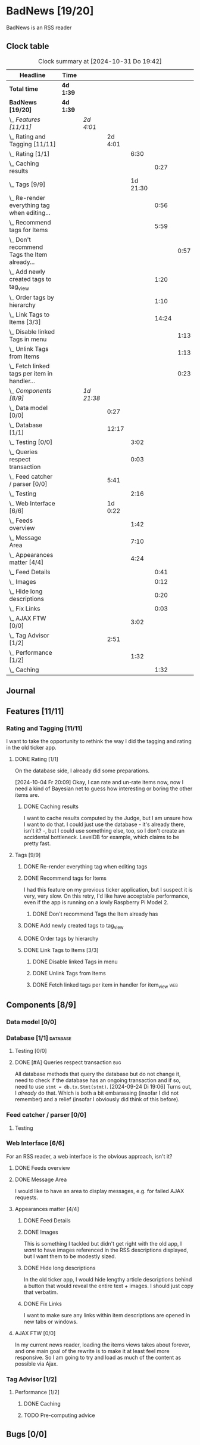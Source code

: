 # -*- mode: org; fill-column: 78; -*-
# Time-stamp: <2024-10-31 19:43:00 krylon>
#
#+TAGS: internals(i) ui(u) bug(b) feature(f)
#+TAGS: database(d) design(e), meditation(m)
#+TAGS: optimize(o) refactor(r) cleanup(c)
#+TAGS: web(w)
#+TODO: TODO(t)  RESEARCH(r) IMPLEMENT(i) TEST(e) | DONE(d) FAILED(f) CANCELLED(c)
#+TODO: MEDITATE(m) PLANNING(p) | SUSPENDED(s)
#+PRIORITIES: A G D

* BadNews [19/20]
  :PROPERTIES:
  :COOKIE_DATA: todo recursive
  :VISIBILITY: children
  :END:
  BadNews is an RSS reader
** Clock table
   #+BEGIN: clocktable :scope file :maxlevel 202 :emphasize t
   #+CAPTION: Clock summary at [2024-10-31 Do 19:42]
   | Headline                                             | Time      |            |         |          |       |      |
   |------------------------------------------------------+-----------+------------+---------+----------+-------+------|
   | *Total time*                                         | *4d 1:39* |            |         |          |       |      |
   |------------------------------------------------------+-----------+------------+---------+----------+-------+------|
   | *BadNews [19/20]*                                    | *4d 1:39* |            |         |          |       |      |
   | \_  /Features [11/11]/                               |           | /2d 4:01/  |         |          |       |      |
   | \_    Rating and Tagging [11/11]                     |           |            | 2d 4:01 |          |       |      |
   | \_      Rating [1/1]                                 |           |            |         |     6:30 |       |      |
   | \_        Caching results                            |           |            |         |          |  0:27 |      |
   | \_      Tags [9/9]                                   |           |            |         | 1d 21:30 |       |      |
   | \_        Re-render everything tag when editing...   |           |            |         |          |  0:56 |      |
   | \_        Recommend tags for Items                   |           |            |         |          |  5:59 |      |
   | \_          Don't recommend Tags the Item already... |           |            |         |          |       | 0:57 |
   | \_        Add newly created tags to tag_view         |           |            |         |          |  1:20 |      |
   | \_        Order tags by hierarchy                    |           |            |         |          |  1:10 |      |
   | \_        Link Tags to Items [3/3]                   |           |            |         |          | 14:24 |      |
   | \_          Disable linked Tags in menu              |           |            |         |          |       | 1:13 |
   | \_          Unlink Tags from Items                   |           |            |         |          |       | 1:13 |
   | \_          Fetch linked tags per item in handler... |           |            |         |          |       | 0:23 |
   | \_  /Components [8/9]/                               |           | /1d 21:38/ |         |          |       |      |
   | \_    Data model [0/0]                               |           |            |    0:27 |          |       |      |
   | \_    Database [1/1]                                 |           |            |   12:17 |          |       |      |
   | \_      Testing [0/0]                                |           |            |         |     3:02 |       |      |
   | \_      Queries respect transaction                  |           |            |         |     0:03 |       |      |
   | \_    Feed catcher / parser [0/0]                    |           |            |    5:41 |          |       |      |
   | \_      Testing                                      |           |            |         |     2:16 |       |      |
   | \_    Web Interface [6/6]                            |           |            | 1d 0:22 |          |       |      |
   | \_      Feeds overview                               |           |            |         |     1:42 |       |      |
   | \_      Message Area                                 |           |            |         |     7:10 |       |      |
   | \_      Appearances matter [4/4]                     |           |            |         |     4:24 |       |      |
   | \_        Feed Details                               |           |            |         |          |  0:41 |      |
   | \_        Images                                     |           |            |         |          |  0:12 |      |
   | \_        Hide long descriptions                     |           |            |         |          |  0:20 |      |
   | \_        Fix Links                                  |           |            |         |          |  0:03 |      |
   | \_      AJAX FTW [0/0]                               |           |            |         |     3:02 |       |      |
   | \_    Tag Advisor [1/2]                              |           |            |    2:51 |          |       |      |
   | \_      Performance [1/2]                            |           |            |         |     1:32 |       |      |
   | \_        Caching                                    |           |            |         |          |  1:32 |      |
   #+END:
** Journal
** Features [11/11]
   :PROPERTIES:
   :COOKIE_DATA: todo recursive
   :VISIBILITY: children
   :END:
*** Rating and Tagging [11/11]
    :PROPERTIES:
    :COOKIE_DATA: todo recursive
    :VISIBILITY: children
    :END:
    :LOGBOOK:
    CLOCK: [2024-10-02 Mi 21:09]--[2024-10-02 Mi 21:10] =>  0:01
    :END:
    I want to take the opportunity to rethink the way I did the tagging and
    rating in the old ticker app.
**** DONE Rating [1/1]
     CLOSED: [2024-10-20 So 17:07]
     :PROPERTIES:
     :COOKIE_DATA: todo recursive
     :VISIBILITY: children
     :END:
     :LOGBOOK:
     CLOCK: [2024-10-07 Mo 12:33]--[2024-10-07 Mo 16:09] =>  3:36
     CLOCK: [2024-10-04 Fr 17:37]--[2024-10-04 Fr 20:04] =>  2:27
     :END:
     On the database side, I already did some preparations.

     [2024-10-04 Fr 20:09]
     Okay, I can rate and un-rate items now, now I need a kind of Bayesian net
     to guess how interesting or boring the other items are.
***** DONE Caching results
      CLOSED: [2024-10-07 Mo 16:09]
      :LOGBOOK:
      CLOCK: [2024-10-07 Mo 12:06]--[2024-10-07 Mo 12:33] =>  0:27
      :END:
      I want to cache results computed by the Judge, but I am unsure how I
      want to do that. I could just use the database - it's already there,
      isn't it? -, but I could use something else, too, so I don't create an
      accidental bottleneck. LevelDB for example, which claims to be pretty
      fast.
**** Tags [9/9]
     :PROPERTIES:
     :COOKIE_DATA: todo recursive
     :VISIBILITY: children
     :END:
     :LOGBOOK:
     CLOCK: [2024-10-28 Mo 19:59]--[2024-10-28 Mo 20:36] =>  0:37
     CLOCK: [2024-10-26 Sa 18:30]--[2024-10-26 Sa 22:23] =>  3:53
     CLOCK: [2024-10-14 Mo 14:30]--[2024-10-14 Mo 16:05] =>  1:35
     CLOCK: [2024-10-13 So 18:47]--[2024-10-13 So 20:15] =>  1:28
     CLOCK: [2024-10-13 So 14:40]--[2024-10-13 So 18:36] =>  3:56
     CLOCK: [2024-10-12 Sa 15:52]--[2024-10-12 Sa 18:10] =>  2:18
     CLOCK: [2024-10-11 Fr 21:30]--[2024-10-11 Fr 22:45] =>  1:15
     CLOCK: [2024-10-11 Fr 18:25]--[2024-10-11 Fr 18:51] =>  0:26
     CLOCK: [2024-10-09 Mi 15:34]--[2024-10-09 Mi 19:45] =>  4:11
     CLOCK: [2024-10-08 Di 18:14]--[2024-10-08 Di 19:41] =>  1:27
     CLOCK: [2024-10-08 Di 14:56]--[2024-10-08 Di 15:31] =>  0:35
     :END:
***** DONE Re-render everything tag when editing tags
      CLOSED: [2024-10-28 Mo 19:59]
      :LOGBOOK:
      CLOCK: [2024-10-25 Fr 17:52]--[2024-10-25 Fr 18:48] =>  0:56
      :END:
***** DONE Recommend tags for Items
      CLOSED: [2024-10-28 Mo 19:59]
      :LOGBOOK:
      CLOCK: [2024-10-25 Fr 17:17]--[2024-10-25 Fr 17:51] =>  0:34
      CLOCK: [2024-10-24 Do 19:44]--[2024-10-24 Do 22:46] =>  3:02
      CLOCK: [2024-10-23 Mi 13:24]--[2024-10-23 Mi 14:50] =>  1:26
      :END:
      I had this feature on my previous ticker application, but I suspect it
      is very, very slow. On this retry, I'd like have acceptable performance,
      even if the app is running on a lowly Raspberry Pi Model 2.
****** DONE Don't recommend Tags the Item already has
       CLOSED: [2024-10-28 Mo 21:33]
       :LOGBOOK:
       CLOCK: [2024-10-28 Mo 20:36]--[2024-10-28 Mo 21:33] =>  0:57
       :END:
***** DONE Add newly created tags to tag_view
      CLOSED: [2024-10-17 Do 16:47]
      :LOGBOOK:
      CLOCK: [2024-10-17 Do 15:27]--[2024-10-17 Do 16:47] =>  1:20
      :END:
***** DONE Order tags by hierarchy
      CLOSED: [2024-10-21 Mo 17:41]
      :LOGBOOK:
      CLOCK: [2024-10-21 Mo 16:31]--[2024-10-21 Mo 17:41] =>  1:10
      :END:
***** DONE Link Tags to Items [3/3]
      CLOSED: [2024-10-21 Mo 17:41]
      :PROPERTIES:
      :COOKIE_DATA: todo recursive
      :VISIBILITY: children
      :END:
      :LOGBOOK:
      CLOCK: [2024-10-19 Sa 17:34]--[2024-10-19 Sa 20:35] =>  3:01
      CLOCK: [2024-10-18 Fr 18:18]--[2024-10-18 Fr 23:19] =>  5:01
      CLOCK: [2024-10-17 Do 21:57]--[2024-10-17 Do 23:30] =>  1:33
      CLOCK: [2024-10-17 Do 17:52]--[2024-10-17 Do 19:52] =>  2:00
      :END:
****** DONE Disable linked Tags in menu
       CLOSED: [2024-10-28 Mo 23:48]
       :LOGBOOK:
       CLOCK: [2024-10-28 Mo 22:35]--[2024-10-28 Mo 23:48] =>  1:13
       :END:
****** DONE Unlink Tags from Items
       CLOSED: [2024-10-20 So 18:22]
       :LOGBOOK:
       CLOCK: [2024-10-20 So 17:09]--[2024-10-20 So 18:22] =>  1:13
       :END:
****** DONE Fetch linked tags per item in handler for item_view         :web:
      CLOSED: [2024-10-19 Sa 21:59]
      :LOGBOOK:
      CLOCK: [2024-10-19 Sa 20:37]--[2024-10-19 Sa 21:00] =>  0:23
      :END:
** Components [8/9]
   :PROPERTIES:
   :COOKIE_DATA: todo recursive
   :VISIBILITY: children
   :END:
*** Data model [0/0]
    :PROPERTIES:
    :COOKIE_DATA: todo recursive
    :VISIBILITY: children
    :END:
    :LOGBOOK:
    CLOCK: [2024-09-19 Do 16:25]--[2024-09-19 Do 16:52] =>  0:27
    :END:
*** Database [1/1]                                                 :database:
    :PROPERTIES:
    :COOKIE_DATA: todo recursive
    :VISIBILITY: children
    :END:
    :LOGBOOK:
    CLOCK: [2024-10-15 Di 16:21]--[2024-10-15 Di 17:06] =>  0:45
    CLOCK: [2024-10-01 Di 18:27]--[2024-10-01 Di 18:35] =>  0:08
    CLOCK: [2024-09-24 Di 14:42]--[2024-09-24 Di 14:44] =>  0:02
    CLOCK: [2024-09-23 Mo 20:45]--[2024-09-23 Mo 21:37] =>  0:52
    CLOCK: [2024-09-21 Sa 20:35]--[2024-09-21 Sa 20:42] =>  0:07
    CLOCK: [2024-09-21 Sa 15:52]--[2024-09-21 Sa 16:00] =>  0:08
    CLOCK: [2024-09-21 Sa 13:52]--[2024-09-21 Sa 15:41] =>  1:49
    CLOCK: [2024-09-20 Fr 21:10]--[2024-09-20 Fr 21:46] =>  0:36
    CLOCK: [2024-09-20 Fr 10:19]--[2024-09-20 Fr 10:55] =>  0:36
    CLOCK: [2024-09-19 Do 16:52]--[2024-09-19 Do 21:01] =>  4:09
    :END:
**** Testing [0/0]
     :LOGBOOK:
     CLOCK: [2024-10-13 So 18:36]--[2024-10-13 So 18:47] =>  0:11
     CLOCK: [2024-10-12 Sa 18:10]--[2024-10-12 Sa 21:01] =>  2:51
     :END:
**** DONE [#A] Queries respect transaction                              :bug:
     CLOSED: [2024-09-24 Di 19:08]
     :LOGBOOK:
     CLOCK: [2024-09-24 Di 19:05]--[2024-09-24 Di 19:08] =>  0:03
     :END:
     All database methods that query the database but do not change it, need
     to check if the database has an ongoing transaction and if so, need to
     use =stmt = db.tx.Stmt(stmt)=.
     [2024-09-24 Di 19:06] Turns out, I /already/ do that. Which is both a bit
     embarassing (insofar I did not remember) and a relief (insofar I
     obviously did think of this before).
*** Feed catcher / parser [0/0]
    :PROPERTIES:
    :COOKIE_DATA: todo recursive
    :VISIBILITY: children
    :END:
    :LOGBOOK:
    CLOCK: [2024-09-24 Di 19:08]--[2024-09-24 Di 20:06] =>  0:58
    CLOCK: [2024-09-24 Di 17:18]--[2024-09-24 Di 19:05] =>  1:47
    CLOCK: [2024-09-24 Di 14:45]--[2024-09-24 Di 15:25] =>  0:40
    :END:
**** Testing
     :LOGBOOK:
     CLOCK: [2024-09-26 Do 17:56]--[2024-09-26 Do 20:12] =>  2:16
     :END:
*** Web Interface [6/6]
    :PROPERTIES:
    :COOKIE_DATA: todo recursive
    :VISIBILITY: children
    :END:
    :LOGBOOK:
    CLOCK: [2024-10-30 Mi 17:56]--[2024-10-30 Mi 19:30] =>  1:34
    CLOCK: [2024-10-08 Di 14:48]--[2024-10-08 Di 14:53] =>  0:05
    CLOCK: [2024-09-30 Mo 18:27]--[2024-09-30 Mo 23:50] =>  5:23
    CLOCK: [2024-09-30 Mo 17:50]--[2024-09-30 Mo 18:21] =>  0:31
    CLOCK: [2024-09-30 Mo 13:35]--[2024-09-30 Mo 13:46] =>  0:11
    CLOCK: [2024-09-29 So 16:10]--[2024-09-29 So 16:30] =>  0:20
    :END:
    For an RSS reader, a web interface is the obvious approach, isn't it?
**** DONE Feeds overview
     CLOSED: [2024-10-31 Do 17:43]
     :LOGBOOK:
     CLOCK: [2024-10-31 Do 01:00]--[2024-10-31 Do 01:48] =>  0:48
     CLOCK: [2024-10-31 Do 00:05]--[2024-10-31 Do 00:59] =>  0:54
     :END:
**** DONE Message Area
     CLOSED: [2024-10-30 Mi 16:28]
     :LOGBOOK:
     CLOCK: [2024-10-29 Di 15:10]--[2024-10-29 Di 20:04] =>  4:54
     CLOCK: [2024-10-29 Di 10:13]--[2024-10-29 Di 12:29] =>  2:16
     :END:
     I would like to have an area to display messages, e.g. for failed AJAX requests.
**** Appearances matter [4/4]
     :PROPERTIES:
     :COOKIE_DATA: todo recursive
     :VISIBILITY: children
     :END:
     :LOGBOOK:
     CLOCK: [2024-10-01 Di 19:39]--[2024-10-01 Di 22:47] =>  3:08
     :END:
***** DONE Feed Details
     CLOSED: [2024-10-11 Fr 15:30]
     :LOGBOOK:
     CLOCK: [2024-10-11 Fr 14:49]--[2024-10-11 Fr 15:30] =>  0:41
     :END:
     
***** DONE Images
      CLOSED: [2024-10-02 Mi 18:14]
      :LOGBOOK:
      CLOCK: [2024-10-02 Mi 18:02]--[2024-10-02 Mi 18:14] =>  0:12
      :END:
      This is something I tackled but didn't get right with the old app, I
      /want/ to have images referenced in the RSS descriptions displayed, but
      I want them to be modestly sized.
***** DONE Hide long descriptions
      CLOSED: [2024-10-02 Mi 18:35]
      :LOGBOOK:
      CLOCK: [2024-10-02 Mi 18:15]--[2024-10-02 Mi 18:35] =>  0:20
      :END:
      In the old ticker app, I would hide lengthy article descriptions behind
      a button that would reveal the entire text + images. I should just copy
      that verbatim.
***** DONE Fix Links
      CLOSED: [2024-10-02 Mi 18:38]
      :LOGBOOK:
      CLOCK: [2024-10-02 Mi 18:35]--[2024-10-02 Mi 18:38] =>  0:03
      :END:
      I want to make sure any links within item descriptions are opened in new
      tabs or windows.
**** AJAX FTW [0/0]
     :PROPERTIES:
     :COOKIE_DATA: todo recursive
     :VISIBILITY: children
     :END:
     :LOGBOOK:
     CLOCK: [2024-10-01 Di 18:55]--[2024-10-01 Di 19:29] =>  0:34
     CLOCK: [2024-10-01 Di 18:35]--[2024-10-01 Di 18:51] =>  0:16
     CLOCK: [2024-10-01 Di 17:25]--[2024-10-01 Di 18:27] =>  1:02
     CLOCK: [2024-10-01 Di 14:15]--[2024-10-01 Di 15:25] =>  1:10
     :END:
     In my current news reader, loading the items views takes about forever,
     and one main goal of the rewrite is to make it at least feel more
     responsive. So I am going to try and load as much of the content as
     possible via Ajax.
*** Tag Advisor [1/2]
    :PROPERTIES:
    :COOKIE_DATA: todo recursive
    :VISIBILITY: children
    :END:
    :LOGBOOK:
    CLOCK: [2024-10-22 Di 17:09]--[2024-10-22 Di 17:23] =>  0:14
    CLOCK: [2024-10-22 Di 14:35]--[2024-10-22 Di 15:40] =>  1:05
    :END:
**** Performance [1/2]
     :PROPERTIES:
     :COOKIE_DATA: todo recursive
     :VISIBILITY: children
     :END:
***** DONE Caching
      CLOSED: [2024-10-31 Do 19:42]
      :LOGBOOK:
      CLOCK: [2024-10-31 Do 18:55]--[2024-10-31 Do 19:42] =>  0:47
      CLOCK: [2024-10-31 Do 17:49]--[2024-10-31 Do 18:34] =>  0:45
      :END:
***** TODO Pre-computing advice
** Bugs [0/0]
   :PROPERTIES:
   :COOKIE_DATA: todo recursive
   :VISIBILITY: children
   :END:



